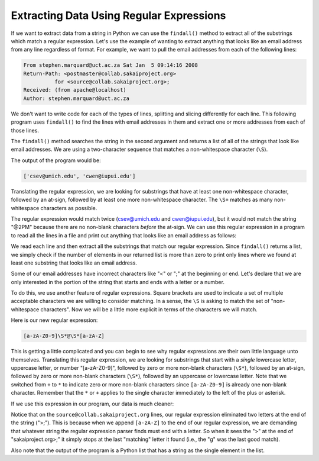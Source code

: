 Extracting Data Using Regular Expressions
-----------------------------------------

.. index::
   single: Findall Method
   single: Regex Square Brackets

If we want to extract data from a string in Python we can use the
``findall()`` method to extract all of the substrings which
match a regular expression. Let's use the example of wanting to extract
anything that looks like an email address from any line regardless of
format. For example, we want to pull the email addresses from each of
the following lines:

.. code-block::

   From stephen.marquard@uct.ac.za Sat Jan  5 09:14:16 2008
   Return-Path: <postmaster@collab.sakaiproject.org>
             for <source@collab.sakaiproject.org>;
   Received: (from apache@localhost)
   Author: stephen.marquard@uct.ac.za


We don't want to write code for each of the types of lines, splitting
and slicing differently for each line. This following program uses
``findall()`` to find the lines with email addresses in them
and extract one or more addresses from each of those lines.

.. activecode:: extractingdata_exercise_1
   :nocodelens:

   import re
   s = 'A message from csev@umich.edu to cwen@iupui.edu about meeting @2PM'
   lst = re.findall('\S+@\S+', s)
   print(lst)

The ``findall()`` method searches the string in the second
argument and returns a list of all of the strings that look like email
addresses. We are using a two-character sequence that matches a
non-whitespace character (\ ``\S``\ ).

The output of the program would be:

.. code-block::

   ['csev@umich.edu', 'cwen@iupui.edu']

.. mchoice:: re_data_mc_s
    :practice: T
    :answer_a: Whitespace characters
    :answer_b: It matches '\' and 'S'
    :answer_c: Non-whitespace characters
    :answer_d: This is not a part of the regular expression library
    :correct: c
    :feedback_a: Whitespace characters are matched by \s
    :feedback_b: \ is used as an escape for some characters, so \S is seen as one character.
    :feedback_c: Correct! \S matches all non-whitespace characters.
    :feedback_d: This is part of the regex library!

    What does \\S match with when using regular expressions?

Translating the regular expression, we are looking for substrings that
have at least one non-whitespace character, followed by an at-sign,
followed by at least one more non-whitespace character. The
``\S+`` matches as many non-whitespace characters as
possible.

The regular expression would match twice (csev@umich.edu and
cwen@iupui.edu), but it would not match the string "@2PM" because there
are no non-blank characters *before* the at-sign. We can
use this regular expression in a program to read all the lines in a file
and print out anything that looks like an email address as follows:

.. datafile:: mbox-short-re3.txt
    :fromfile: ../files/mbox-short.txt
    :hide:

.. activecode:: re_data_ac1
    :available_files: mbox-short-re3.txt

    This code searches for lines that have an at-sign (@) between characters.
    ~~~~
    import re
    hand = open('mbox-short-re3.txt')
    for line in hand:
        line = line.rstrip()
        x = re.findall('\S+@\S+', line)
        if len(x) > 0:
            print(x)

We read each line and then extract all the substrings that match our
regular expression. Since ``findall()`` returns a list, we
simply check if the number of elements in our returned list is more than
zero to print only lines where we found at least one substring that
looks like an email address.

Some of our email addresses have incorrect characters like "<" or ";"
at the beginning or end. Let's declare that we are only interested in
the portion of the string that starts and ends with a letter or a
number.

To do this, we use another feature of regular expressions. Square
brackets are used to indicate a set of multiple acceptable characters we
are willing to consider matching. In a sense, the ``\S`` is
asking to match the set of "non-whitespace characters". Now we will be a
little more explicit in terms of the characters we will match.

Here is our new regular expression:

.. code-block::

   [a-zA-Z0-9]\S*@\S*[a-zA-Z]


.. fillintheblank:: re_data_fitb
    :practice: T

    _________ are used to indicate a set of multiple acceptable characters we are willing to consider matching.

    - :[Ss]quare [Bb]rackets: Correct! Square brackets are used when matching multiple sets of characters.
      :.*: Try again!


This is getting a little complicated and you can begin to see why
regular expressions are their own little language unto themselves.
Translating this regular expression, we are looking for substrings that
start with a *single* lowercase letter, uppercase letter,
or number "[a-zA-Z0-9]", followed by zero or more non-blank characters
(\ ``\S*``\ ), followed by an at-sign, followed by zero or more
non-blank characters (\ ``\S*``\ ), followed by an uppercase or
lowercase letter. Note that we switched from ``+`` to ``*`` to indicate
zero or more non-blank characters since ``[a-zA-Z0-9]`` is already one
non-blank character. Remember that the ``*`` or ``+`` applies to the single
character immediately to the left of the plus or asterisk.

If we use this expression in our program, our data is much cleaner:

.. activecode:: re_data_ac2
    :available_files: mbox-short-re3.txt

    This code searches for lines that have an at-sign (@) between letter or number characters.
    ~~~~
    import re
    hand = open('mbox-short-re3.txt')
    for line in hand:
        line = line.rstrip()
        x = re.findall('[a-zA-Z0-9]\S+@\S+[a-zA-Z]', line)
        if len(x) > 0:
            print(x)

Notice that on the ``source@collab.sakaiproject.org`` lines, our regular
expression eliminated two letters at the end of the string (">;").
This is because when we append ``[a-zA-Z]`` to the end of our regular
expression, we are demanding that whatever string the regular expression
parser finds must end with a letter. So when it sees the ">" at the end of
"sakaiproject.org>;" it simply stops at the last "matching" letter it
found (i.e., the "g" was the last good match).

.. mchoice:: re_data_mc_findall
    :practice: T
    :answer_a: All letters (capitalized and uncapitalized) and numbers 0 through 9
    :answer_b: Matches a, zA, Z0, and 9
    :answer_c: This is an invalid command in the regex library
    :answer_d: A lowercase letter, an uppercase letter, and a number, all at once
    :correct: a
    :feedback_a: This will match all letters, uppercase and lowercase, and will match all numbers 0 through 9.
    :feedback_b: This will match more characters than that.
    :feedback_c: This is a valid command.
    :feedback_d: This will only match one character at a time.

    What does [a-zA-Z0-9] match with when used in the findall() method?

Also note that the output of the program is a Python list that has a
string as the single element in the list.

